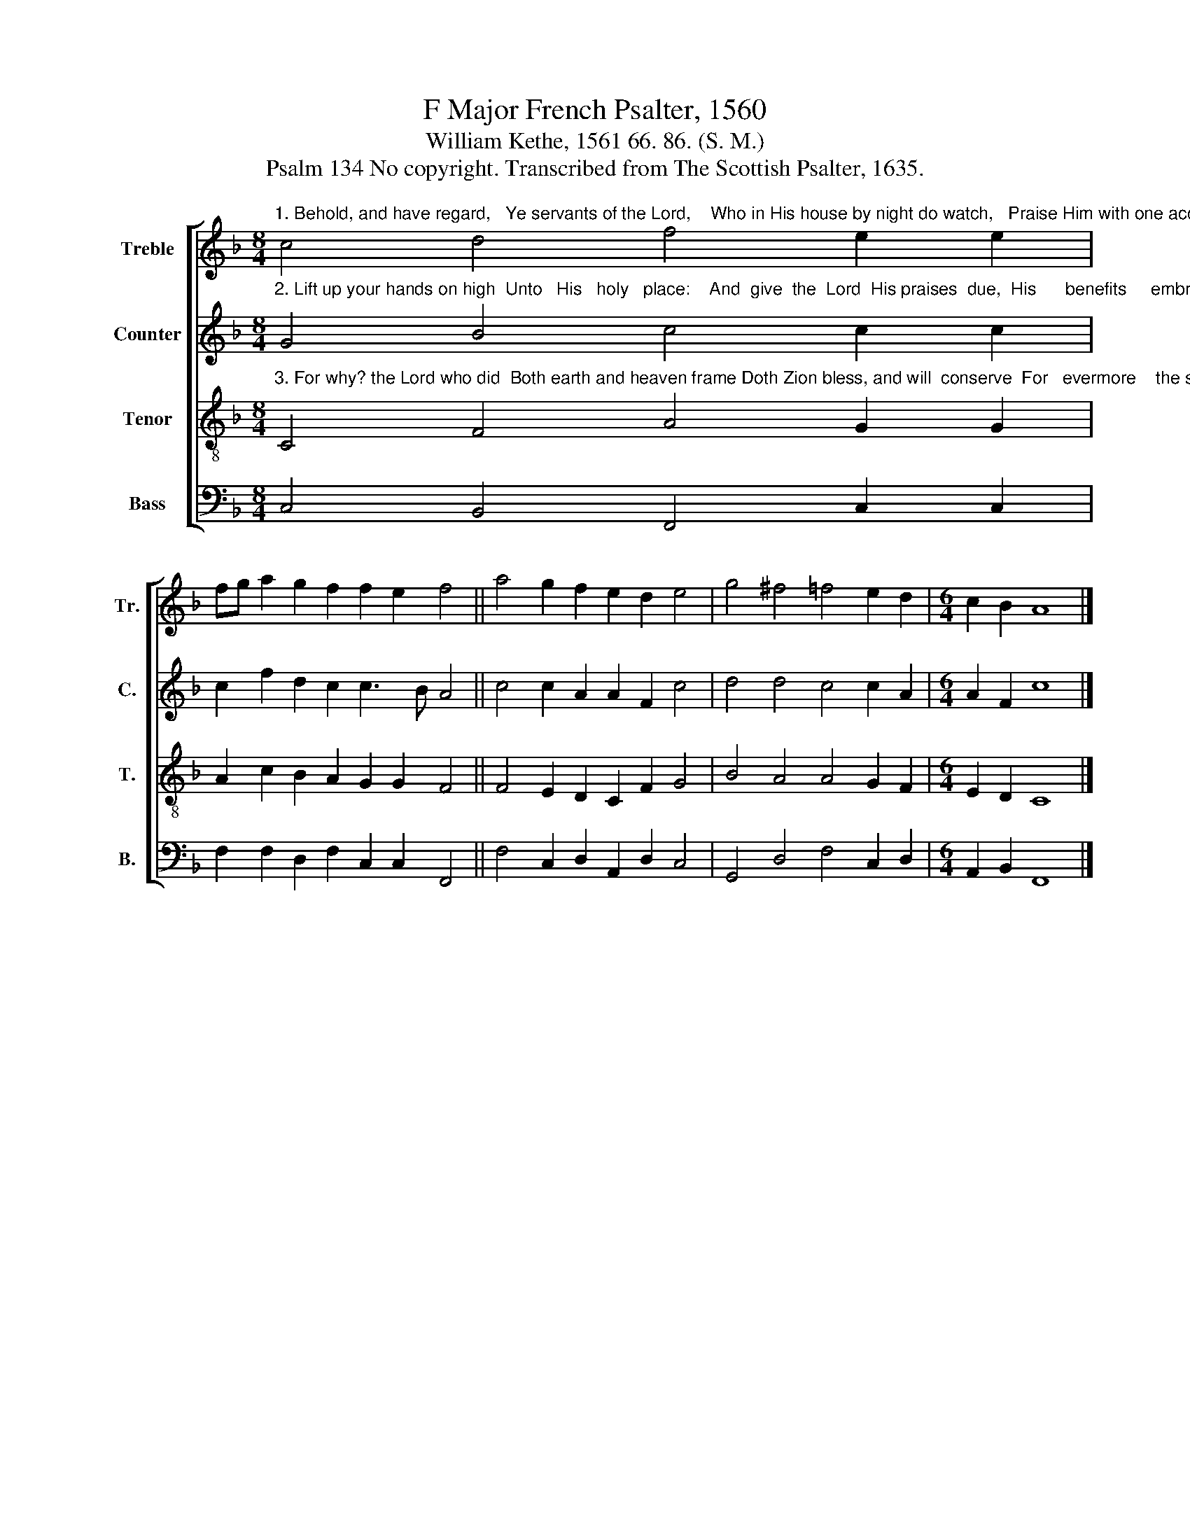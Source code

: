 X:1
T:F Major French Psalter, 1560
T:William Kethe, 1561 66. 86. (S. M.)
T:Psalm 134 No copyright. Transcribed from The Scottish Psalter, 1635.
%%score [ 1 2 3 4 ]
L:1/8
M:8/4
K:F
V:1 treble nm="Treble" snm="Tr."
V:2 treble nm="Counter" snm="C."
V:3 treble-8 nm="Tenor" snm="T."
V:4 bass nm="Bass" snm="B."
V:1
"^1. Behold, and have regard,   Ye servants of the Lord,    Who in His house by night do watch,   Praise Him with one accord." c4 d4 f4 e2 e2 | %1
 fg a2 g2 f2 f2 e2 f4 || a4 g2 f2 e2 d2 e4 | g4 ^f4 =f4 e2 d2 |[M:6/4] c2 B2 A8 |] %5
V:2
"^2. Lift up your hands on high  Unto   His   holy   place:    And  give  the  Lord  His praises  due,  His      benefits     embrace." G4 B4 c4 c2 c2 | %1
 c2 f2 d2 c2 c3 B A4 || c4 c2 A2 A2 F2 c4 | d4 d4 c4 c2 A2 |[M:6/4] A2 F2 c8 |] %5
V:3
"^3. For why? the Lord who did  Both earth and heaven frame Doth Zion bless, and will  conserve  For   evermore    the same." C4 F4 A4 G2 G2 | %1
 A2 c2 B2 A2 G2 G2 F4 || F4 E2 D2 C2 F2 G4 | B4 A4 A4 G2 F2 |[M:6/4] E2 D2 C8 |] %5
V:4
 C,4 B,,4 F,,4 C,2 C,2 | F,2 F,2 D,2 F,2 C,2 C,2 F,,4 || F,4 C,2 D,2 A,,2 D,2 C,4 | %3
 G,,4 D,4 F,4 C,2 D,2 |[M:6/4] A,,2 B,,2 F,,8 |] %5

